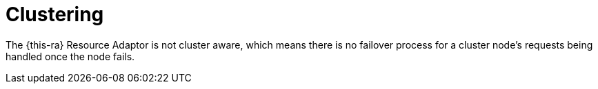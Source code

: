 [[_ra_clustering]]
= Clustering

The {this-ra}
Resource Adaptor is not cluster aware, which means there is no failover process for a cluster node's requests being handled once the node fails.
